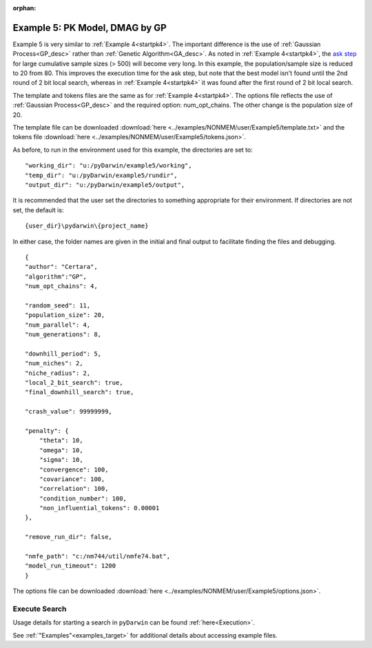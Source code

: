 :orphan:

.. _startpk5:

##################################
Example 5: PK Model, DMAG by GP
##################################

Example 5 is very similar to :ref:`Example 4<startpk4>`. The important difference is the use of :ref:`Gaussian Process<GP_desc>` rather than 
:ref:`Genetic Algorithm<GA_desc>`. As noted in :ref:`Example 4<startpk4>`, the `ask step <https://scikit-optimize.github.io/stable/modules/optimizer.html#>`_ 
for large cumulative sample sizes (> 500) will become very long. In this example, the population/sample size is reduced to 20 from 80. This improves the 
execution time for the ask step, but note that the best model isn't found until the 2nd round of 2 bit local search, 
whereas in :ref:`Example 4<startpk4>` it was found after the first round of 2 bit local search. 

The template and tokens files are the same as for :ref:`Example 4<startpk4>`. The options file reflects the use of :ref:`Gaussian Process<GP_desc>` 
and the required option: num_opt_chains. The other change is the population size of 20.

The template file can be downloaded :download:`here <../examples/NONMEM/user/Example5/template.txt>` and the tokens file :download:`here <../examples/NONMEM/user/Example5/tokens.json>`.

As before, to run in the environment used for this example, the directories are set to:

::

	
    "working_dir": "u:/pyDarwin/example5/working",
    "temp_dir": "u:/pyDarwin/example5/rundir",
    "output_dir": "u:/pyDarwin/example5/output",

It is recommended that the user set the directories to something appropriate for their environment. If directories are not set, 
the default is:

::

	{user_dir}\pydarwin\{project_name}

In either case, the folder names are given in the initial and final output to facilitate finding the files and debugging.


::

    {
    "author": "Certara",
    "algorithm":"GP",
    "num_opt_chains": 4,

    "random_seed": 11,
    "population_size": 20,
    "num_parallel": 4,
    "num_generations": 8,

    "downhill_period": 5,
    "num_niches": 2,
    "niche_radius": 2,
    "local_2_bit_search": true,
    "final_downhill_search": true,

    "crash_value": 99999999,

    "penalty": {
        "theta": 10,
        "omega": 10,
        "sigma": 10,
        "convergence": 100,
        "covariance": 100,
        "correlation": 100,
        "condition_number": 100,
        "non_influential_tokens": 0.00001
    },

    "remove_run_dir": false,

    "nmfe_path": "c:/nm744/util/nmfe74.bat",
    "model_run_timeout": 1200
    }

The options file can be downloaded :download:`here <../examples/NONMEM/user/Example5/options.json>`.

******************************************
Execute Search
******************************************

Usage details for starting a search in ``pyDarwin`` can be found :ref:`here<Execution>`.

See :ref:`"Examples"<examples_target>` for additional details about accessing example files.
